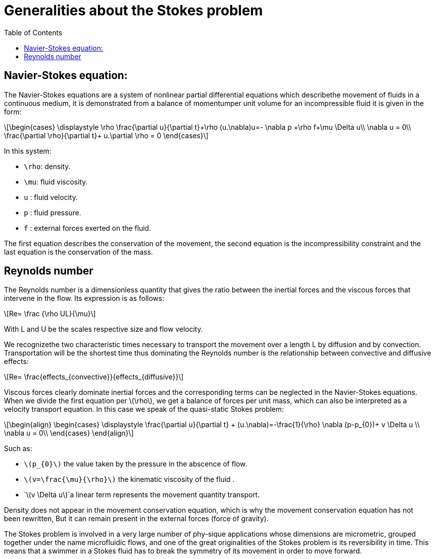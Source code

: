 = Generalities about the Stokes problem
:icons: font
:stem: latexmath
:feelpp: Feel++
:nofooter:
:toc: left
:bibtex-file: ibat.bib

== Navier-Stokes equation:

The Navier-Stokes equations are a system of nonlinear partial differential equations which describethe movement of fluids in a continuous medium, it is demonstrated from a balance of momentumper unit volume for an incompressible fluid it is given in the form:


[stem]
++++
\begin{cases}
\displaystyle
\rho \frac{\partial u}{\partial t}+\rho (u.\nabla)u=- \nabla p +\rho f+\mu \Delta u\\
\nabla u = 0\\
\frac{\partial \rho}{\partial t}+ u.\partial \rho = 0
\end{cases}
++++

In this system:

* `\rho`: density.
* `\mu`: fluid viscosity.
* `u` : fluid velocity.
* `p` : fluid pressure.
* `f` : external forces exerted on the fluid.

The first equation describes the conservation of the movement, the second equation is the incompressibility constraint and the last equation is the conservation of the mass.

==  Reynolds number
The Reynolds number is a dimensionless quantity that gives the ratio between the inertial forces and the viscous forces that intervene in the flow. Its expression is as follows:

[stem]
++++
Re= \frac {\rho UL}{\mu}
++++

With L and U be the scales respective size and flow velocity.

We recognizethe two characteristic times necessary to transport the movement over a length L by diffusion and by convection. Transportation will be the shortest time thus dominating the Reynolds number is the relationship between convective and diffusive effects:

[stem]
++++
Re= \frac{effects_{convective}}{effects_{diffusive}}
++++


Viscous forces clearly dominate inertial forces and the corresponding terms can be neglected in the Navier-Stokes equations. When we divide the first equation per stem:[\rho], we get a balance of forces per unit mass, which can also be interpreted as a velocity transport
equation. In this case we speak of the quasi-static Stokes problem:

[stem]
++++
\begin{align}
\begin{cases}
\displaystyle
\frac{\partial u}{\partial t} + (u.\nabla)=-\frac{1}{\rho} \nabla (p-p_{0})+ v \Delta u \\
\nabla u = 0\\
\end{cases}
\end{align}
++++
 
Such as:

* `stem:[p_{0}]` the value taken by the pressure in the abscence of flow.
* `stem:[v=\frac{\mu}{\rho}]` the kinematic viscosity of the fluid .
* `stem:[v \Delta u]`a linear term represents the movement quantity transport.

Density does not appear in the movement conservation equation, which is why the movement conservation equation has not been rewritten,  But it can remain present in the external forces (force of gravity).

The Stokes problem is involved in a very large number of phy-sique applications whose dimensions are micrometric, grouped together under the name microfluidic flows, and one of the great originalities of the Stokes problem is its reversibility in time. This means that a swimmer in a Stokes fluid has to break the symmetry of its movement in order to move forward.



